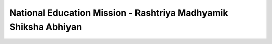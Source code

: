 National Education Mission - Rashtriya Madhyamik Shiksha Abhiyan
================================================================

.. raw:: html

    <iframe src="../viz/visualization.html#linechart/education/nem-rastriya_madhyamik_shiksha_abhiyan_(rmsa)" width="100%", height="500",  frameBorder="0"></iframe>



